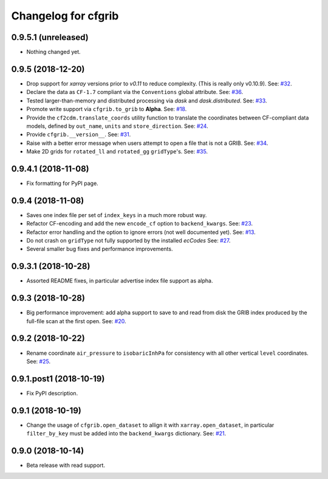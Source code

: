
Changelog for cfgrib
====================

0.9.5.1 (unreleased)
--------------------

- Nothing changed yet.


0.9.5 (2018-12-20)
------------------

- Drop support for *xarray* versions prior to *v0.11* to reduce complexity.
  (This is really only v0.10.9).
  See: `#32 <https://github.com/ecmwf/cfgrib/issues/32>`_.
- Declare the data as ``CF-1.7`` compliant via the  ``Conventions`` global attribute.
  See: `#36 <https://github.com/ecmwf/cfgrib/issues/36>`_.
- Tested larger-than-memory and distributed processing via *dask* and *dask.distributed*.
  See: `#33 <https://github.com/ecmwf/cfgrib/issues/33>`_.
- Promote write support via ``cfgrib.to_grib`` to **Alpha**.
  See: `#18 <https://github.com/ecmwf/cfgrib/issues/18>`_.
- Provide the ``cf2cdm.translate_coords`` utility function to translate the coordinates
  between CF-compliant data models, defined by ``out_name``, ``units`` and ``store_direction``.
  See: `#24 <https://github.com/ecmwf/cfgrib/issues/24>`_.
- Provide ``cfgrib.__version__``.
  See: `#31 <https://github.com/ecmwf/cfgrib/issues/31>`_.
- Raise with a better error message when users attempt to open a file that is not a GRIB.
  See: `#34 <https://github.com/ecmwf/cfgrib/issues/34>`_.
- Make 2D grids for ``rotated_ll`` and ``rotated_gg`` ``gridType``'s.
  See: `#35 <https://github.com/ecmwf/cfgrib/issues/35>`_.


0.9.4.1 (2018-11-08)
--------------------

- Fix formatting for PyPI page.


0.9.4 (2018-11-08)
------------------

- Saves one index file per set of ``index_keys`` in a much more robust way.
- Refactor CF-encoding and add the new ``encode_cf`` option to ``backend_kwargs``.
  See: `#23 <https://github.com/ecmwf/cfgrib/issues/23>`_.
- Refactor error handling and the option to ignore errors (not well documented yet).
  See: `#13 <https://github.com/ecmwf/cfgrib/issues/13>`_.
- Do not crash on ``gridType`` not fully supported by the installed *ecCodes*
  See: `#27 <https://github.com/ecmwf/cfgrib/issues/27>`_.
- Several smaller bug fixes and performance improvements.


0.9.3.1 (2018-10-28)
--------------------

- Assorted README fixes, in particular advertise index file support as alpha.


0.9.3 (2018-10-28)
------------------

- Big performance improvement: add alpha support to save to and read from disk
  the GRIB index produced by the full-file scan at the first open.
  See: `#20 <https://github.com/ecmwf/cfgrib/issues/20>`_.


0.9.2 (2018-10-22)
------------------

- Rename coordinate ``air_pressure`` to ``isobaricInhPa`` for consistency
  with all other vertical ``level`` coordinates.
  See: `#25 <https://github.com/ecmwf/cfgrib/issues/25>`_.


0.9.1.post1 (2018-10-19)
------------------------

- Fix PyPI description.


0.9.1 (2018-10-19)
------------------

- Change the usage of ``cfgrib.open_dataset`` to allign it with ``xarray.open_dataset``,
  in particular ``filter_by_key`` must be added into the ``backend_kwargs`` dictionary.
  See: `#21 <https://github.com/ecmwf/cfgrib/issues/21>`_.

0.9.0 (2018-10-14)
------------------

- Beta release with read support.
